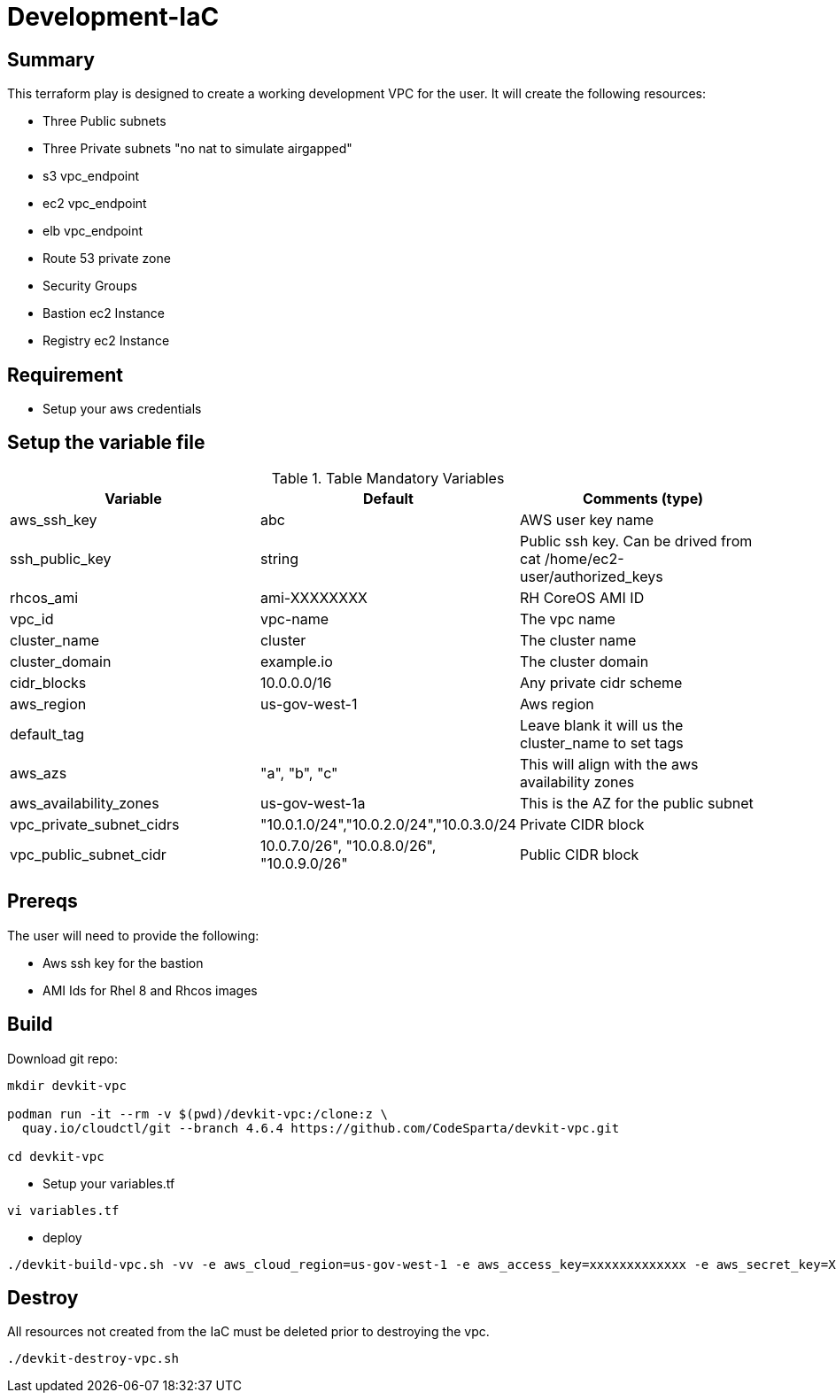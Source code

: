 # Development-IaC

== Summary
This terraform play is designed to create a working development VPC for the user. It will create the following resources:

- Three Public subnets
- Three Private subnets "no nat to simulate airgapped"
- s3 vpc_endpoint
- ec2 vpc_endpoint
- elb vpc_endpoint
- Route 53 private zone
- Security Groups
- Bastion ec2 Instance
- Registry ec2 Instance

== Requirement
- Setup your aws credentials 

== Setup the variable file
.Table Mandatory Variables
|===
| Variable   | Default | Comments (type)

|aws_ssh_key
|abc
|AWS user key name

|ssh_public_key
|string
|Public ssh key. Can be drived from cat /home/ec2-user/authorized_keys

|rhcos_ami
|ami-XXXXXXXX
|RH CoreOS AMI ID

|vpc_id
|vpc-name
|The vpc name

|cluster_name
|cluster
|The cluster name

|cluster_domain
|example.io
|The cluster domain

|cidr_blocks
|10.0.0.0/16
|Any private cidr scheme

|aws_region
|us-gov-west-1
|Aws region

|default_tag
|
|Leave blank it will us the cluster_name to set tags

|aws_azs
|"a", "b", "c"
|This will align with the aws availability zones

|aws_availability_zones
|us-gov-west-1a
|This is the AZ for the public subnet

|vpc_private_subnet_cidrs
|"10.0.1.0/24","10.0.2.0/24","10.0.3.0/24
|Private CIDR block

|vpc_public_subnet_cidr
|10.0.7.0/26", "10.0.8.0/26", "10.0.9.0/26"
|Public CIDR block

|===

== Prereqs

The user will need to provide the following:

- Aws ssh key for the bastion
- AMI Ids for Rhel 8 and Rhcos images

== Build
Download git repo:
```
mkdir devkit-vpc

podman run -it --rm -v $(pwd)/devkit-vpc:/clone:z \
  quay.io/cloudctl/git --branch 4.6.4 https://github.com/CodeSparta/devkit-vpc.git

cd devkit-vpc
```

- Setup your variables.tf
```
vi variables.tf
```

- deploy
```
./devkit-build-vpc.sh -vv -e aws_cloud_region=us-gov-west-1 -e aws_access_key=xxxxxxxxxxxxx -e aws_secret_key=XXXXXXXXXXXXXXXXX
```
    

== Destroy
All resources not created from the IaC must be deleted prior to destroying the vpc.
```
./devkit-destroy-vpc.sh
```
